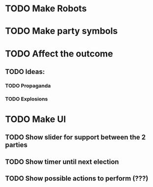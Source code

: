 * TODO Make Robots
* TODO Make party symbols
* TODO Affect the outcome
** TODO Ideas:
*** TODO Propaganda
*** TODO Explosions
* TODO Make UI
** TODO Show slider for support between the 2 parties
** TODO Show timer until next election
** TODO Show possible actions to perform (???)
